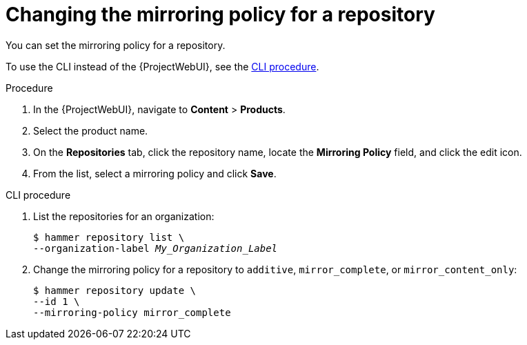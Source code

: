 :_mod-docs-content-type: PROCEDURE

[id="Changing_the_Mirroring_Policy_for_a_Repository_{context}"]
= Changing the mirroring policy for a repository

You can set the mirroring policy for a repository.

To use the CLI instead of the {ProjectWebUI}, see the xref:cli-Changing_the_Mirroring_Policy_for_a_Repository_{context}[].

.Procedure
. In the {ProjectWebUI}, navigate to *Content* > *Products*.
. Select the product name.
. On the *Repositories* tab, click the repository name, locate the *Mirroring Policy* field, and click the edit icon.
. From the list, select a mirroring policy and click *Save*.

[id="cli-Changing_the_Mirroring_Policy_for_a_Repository_{context}"]
.CLI procedure
. List the repositories for an organization:
+
[subs="+quotes"]
----
$ hammer repository list \
--organization-label _My_Organization_Label_
----
. Change the mirroring policy for a repository to `additive`, `mirror_complete`, or `mirror_content_only`:
+
[subs="+quotes"]
----
$ hammer repository update \
--id 1 \
--mirroring-policy mirror_complete
----
